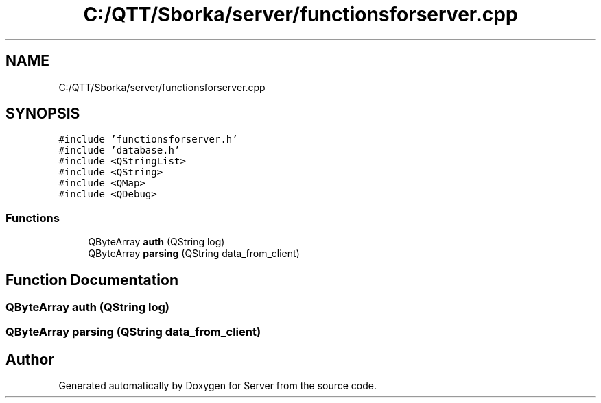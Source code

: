 .TH "C:/QTT/Sborka/server/functionsforserver.cpp" 3 "Sat Oct 29 2022" "Version 1.6" "Server" \" -*- nroff -*-
.ad l
.nh
.SH NAME
C:/QTT/Sborka/server/functionsforserver.cpp
.SH SYNOPSIS
.br
.PP
\fC#include 'functionsforserver\&.h'\fP
.br
\fC#include 'database\&.h'\fP
.br
\fC#include <QStringList>\fP
.br
\fC#include <QString>\fP
.br
\fC#include <QMap>\fP
.br
\fC#include <QDebug>\fP
.br

.SS "Functions"

.in +1c
.ti -1c
.RI "QByteArray \fBauth\fP (QString log)"
.br
.ti -1c
.RI "QByteArray \fBparsing\fP (QString data_from_client)"
.br
.in -1c
.SH "Function Documentation"
.PP 
.SS "QByteArray auth (QString log)"

.SS "QByteArray parsing (QString data_from_client)"

.SH "Author"
.PP 
Generated automatically by Doxygen for Server from the source code\&.
